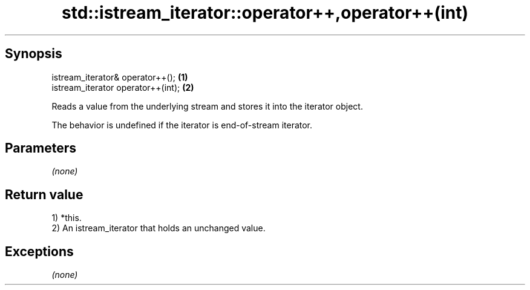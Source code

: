 .TH std::istream_iterator::operator++,operator++(int) 3 "Sep  4 2015" "2.0 | http://cppreference.com" "C++ Standard Libary"
.SH Synopsis
   istream_iterator& operator++();   \fB(1)\fP
   istream_iterator operator++(int); \fB(2)\fP

   Reads a value from the underlying stream and stores it into the iterator object.

   The behavior is undefined if the iterator is end-of-stream iterator.

.SH Parameters

   \fI(none)\fP

.SH Return value

   1) *this.
   2) An istream_iterator that holds an unchanged value.

.SH Exceptions

   \fI(none)\fP

